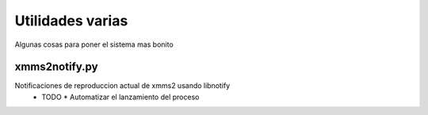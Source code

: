 Utilidades varias
=================

Algunas cosas para poner el sistema mas bonito

xmms2notify.py
--------------

Notificaciones de reproduccion actual de xmms2 usando libnotify
 - TODO
   * Automatizar el lanzamiento del proceso
